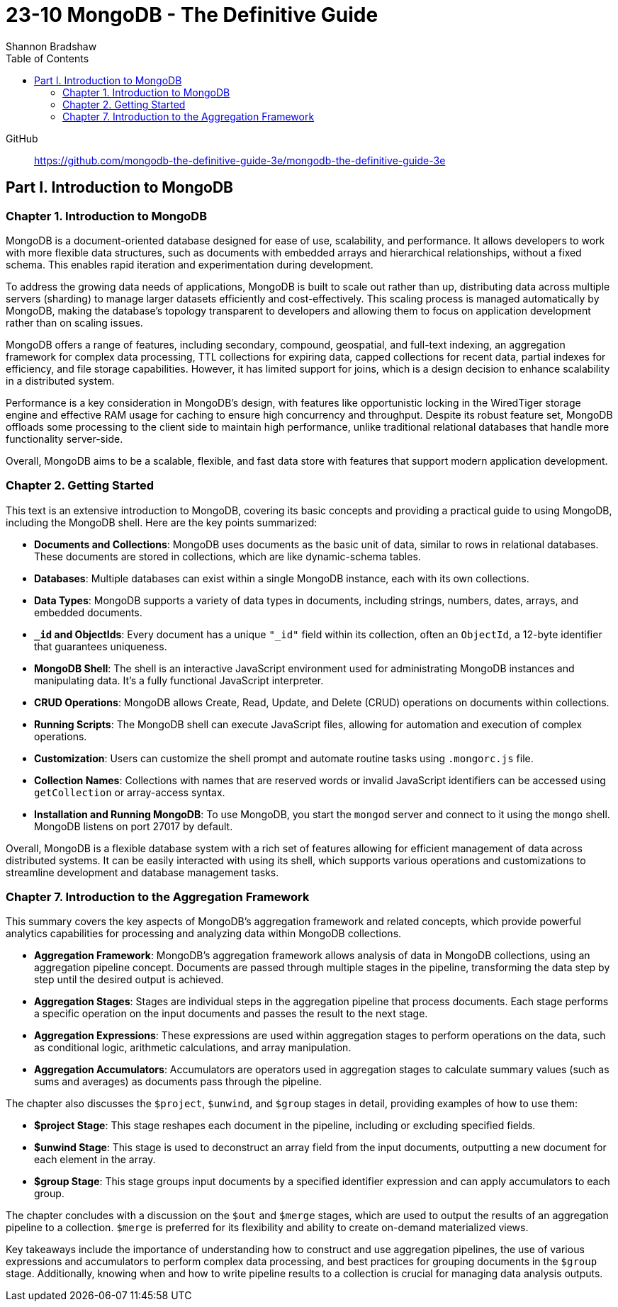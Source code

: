 = 23-10 MongoDB - The Definitive Guide
:source-highlighter: coderay
:icons: font
:toc: left
:toclevels: 4
Shannon Bradshaw

GitHub::
https://github.com/mongodb-the-definitive-guide-3e/mongodb-the-definitive-guide-3e

== Part I. Introduction to MongoDB

=== Chapter 1. Introduction to MongoDB

MongoDB is a document-oriented database designed for ease of use, scalability, and performance. It allows developers to work with more flexible data structures, such as documents with embedded arrays and hierarchical relationships, without a fixed schema. This enables rapid iteration and experimentation during development.

To address the growing data needs of applications, MongoDB is built to scale out rather than up, distributing data across multiple servers (sharding) to manage larger datasets efficiently and cost-effectively. This scaling process is managed automatically by MongoDB, making the database's topology transparent to developers and allowing them to focus on application development rather than on scaling issues.

MongoDB offers a range of features, including secondary, compound, geospatial, and full-text indexing, an aggregation framework for complex data processing, TTL collections for expiring data, capped collections for recent data, partial indexes for efficiency, and file storage capabilities. However, it has limited support for joins, which is a design decision to enhance scalability in a distributed system.

Performance is a key consideration in MongoDB's design, with features like opportunistic locking in the WiredTiger storage engine and effective RAM usage for caching to ensure high concurrency and throughput. Despite its robust feature set, MongoDB offloads some processing to the client side to maintain high performance, unlike traditional relational databases that handle more functionality server-side.

Overall, MongoDB aims to be a scalable, flexible, and fast data store with features that support modern application development.

=== Chapter 2. Getting Started

This text is an extensive introduction to MongoDB, covering its basic concepts and providing a practical guide to using MongoDB, including the MongoDB shell. Here are the key points summarized:

- **Documents and Collections**: MongoDB uses documents as the basic unit of data, similar to rows in relational databases. These documents are stored in collections, which are like dynamic-schema tables.

- **Databases**: Multiple databases can exist within a single MongoDB instance, each with its own collections.

- **Data Types**: MongoDB supports a variety of data types in documents, including strings, numbers, dates, arrays, and embedded documents.

- **`_id` and ObjectIds**: Every document has a unique `"_id"` field within its collection, often an `ObjectId`, a 12-byte identifier that guarantees uniqueness.

- **MongoDB Shell**: The shell is an interactive JavaScript environment used for administrating MongoDB instances and manipulating data. It's a fully functional JavaScript interpreter.

- **CRUD Operations**: MongoDB allows Create, Read, Update, and Delete (CRUD) operations on documents within collections.

- **Running Scripts**: The MongoDB shell can execute JavaScript files, allowing for automation and execution of complex operations.

- **Customization**: Users can customize the shell prompt and automate routine tasks using `.mongorc.js` file.

- **Collection Names**: Collections with names that are reserved words or invalid JavaScript identifiers can be accessed using `getCollection` or array-access syntax.

- **Installation and Running MongoDB**: To use MongoDB, you start the `mongod` server and connect to it using the `mongo` shell. MongoDB listens on port 27017 by default.

Overall, MongoDB is a flexible database system with a rich set of features allowing for efficient management of data across distributed systems. It can be easily interacted with using its shell, which supports various operations and customizations to streamline development and database management tasks.

=== Chapter 7. Introduction to the Aggregation Framework

This summary covers the key aspects of MongoDB's aggregation framework and related concepts, which provide powerful analytics capabilities for processing and analyzing data within MongoDB collections.

- **Aggregation Framework**: MongoDB's aggregation framework allows analysis of data in MongoDB collections, using an aggregation pipeline concept. Documents are passed through multiple stages in the pipeline, transforming the data step by step until the desired output is achieved.

- **Aggregation Stages**: Stages are individual steps in the aggregation pipeline that process documents. Each stage performs a specific operation on the input documents and passes the result to the next stage.

- **Aggregation Expressions**: These expressions are used within aggregation stages to perform operations on the data, such as conditional logic, arithmetic calculations, and array manipulation.

- **Aggregation Accumulators**: Accumulators are operators used in aggregation stages to calculate summary values (such as sums and averages) as documents pass through the pipeline.

The chapter also discusses the `$project`, `$unwind`, and `$group` stages in detail, providing examples of how to use them:

- **$project Stage**: This stage reshapes each document in the pipeline, including or excluding specified fields.

- **$unwind Stage**: This stage is used to deconstruct an array field from the input documents, outputting a new document for each element in the array.

- **$group Stage**: This stage groups input documents by a specified identifier expression and can apply accumulators to each group.

The chapter concludes with a discussion on the `$out` and `$merge` stages, which are used to output the results of an aggregation pipeline to a collection. `$merge` is preferred for its flexibility and ability to create on-demand materialized views.

Key takeaways include the importance of understanding how to construct and use aggregation pipelines, the use of various expressions and accumulators to perform complex data processing, and best practices for grouping documents in the `$group` stage. Additionally, knowing when and how to write pipeline results to a collection is crucial for managing data analysis outputs.
